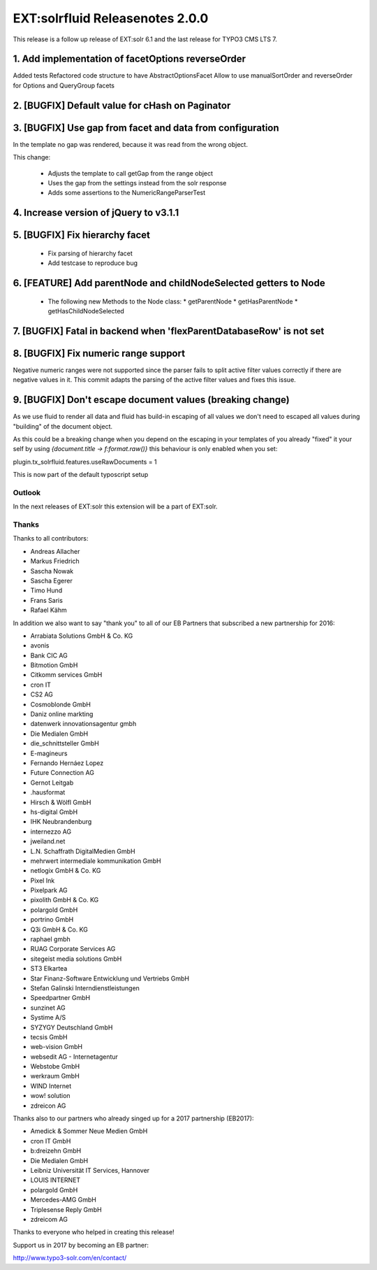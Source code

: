 ================================
EXT:solrfluid Releasenotes 2.0.0
================================

This release is a follow up release of EXT:solr 6.1 and the last release for TYPO3 CMS LTS 7.

1. Add implementation of facetOptions reverseOrder
--------------------------------------------------

Added tests
Refactored code structure to have AbstractOptionsFacet
Allow to use manualSortOrder and reverseOrder for Options and QueryGroup facets

2. [BUGFIX] Default value for cHash on Paginator
------------------------------------------------

3. [BUGFIX] Use gap from facet and data from configuration
----------------------------------------------------------

In the template no gap was rendered, because it was read from the wrong object.

This change:

  * Adjusts the template to call getGap from the range object
  * Uses the gap from the settings instead from the solr response
  * Adds some assertions to the NumericRangeParserTest

4. Increase version of jQuery to v3.1.1
---------------------------------------

5.  [BUGFIX] Fix hierarchy facet
--------------------------------

  * Fix parsing of hierarchy facet
  * Add testcase to reproduce bug

6. [FEATURE] Add parentNode and childNodeSelected getters to Node
-----------------------------------------------------------------

  * The following new Methods to the Node class:
    * getParentNode
    * getHasParentNode
    * getHasChildNodeSelected

7. [BUGFIX] Fatal in backend when 'flexParentDatabaseRow' is not set
--------------------------------------------------------------------

8. [BUGFIX] Fix numeric range support
-------------------------------------

Negative numeric ranges were not supported since the parser fails to
split active filter values correctly if there are negative values in it.
This commit adapts the parsing of the active filter values and fixes
this issue.

9. [BUGFIX] Don't escape document values (breaking change)
----------------------------------------------------------

As we use fluid to render all data and fluid has build-in escaping
of all values we don't need to escaped all values during "building"
of the document object.

As this could be a breaking change when you depend on the
escaping in your templates of you already "fixed" it your self
by using `{document.title -> f:format.raw()}` this behaviour
is only enabled when you set:

plugin.tx_solrfluid.features.useRawDocuments = 1

This is now part of the default typoscript setup

Outlook
=======

In the next releases of EXT:solr this extension will be a part of EXT:solr.

Thanks
======

Thanks to all contributors:

* Andreas Allacher
* Markus Friedrich
* Sascha Nowak
* Sascha Egerer
* Timo Hund
* Frans Saris
* Rafael Kähm

In addition we also want to say "thank you" to all of our EB Partners that subscribed a new partnership for 2016:

* Arrabiata Solutions GmbH & Co. KG
* avonis
* Bank CIC AG
* Bitmotion GmbH
* Citkomm services GmbH
* cron IT
* CS2 AG
* Cosmoblonde GmbH
* Daniz online markting
* datenwerk innovationsagentur gmbh
* Die Medialen GmbH
* die_schnittsteller GmbH
* E-magineurs
* Fernando Hernáez Lopez
* Future Connection AG
* Gernot Leitgab
* .hausformat
* Hirsch & Wölfl GmbH
* hs-digital GmbH
* IHK Neubrandenburg
* internezzo AG
* jweiland.net
* L.N. Schaffrath DigitalMedien GmbH
* mehrwert intermediale kommunikation GmbH
* netlogix GmbH & Co. KG
* Pixel Ink
* Pixelpark AG
* pixolith GmbH & Co. KG
* polargold GmbH
* portrino GmbH
* Q3i GmbH & Co. KG
* raphael gmbh
* RUAG Corporate Services AG
* sitegeist media solutions GmbH
* ST3 Elkartea
* Star Finanz-Software Entwicklung und Vertriebs GmbH
* Stefan Galinski Interndienstleistungen
* Speedpartner GmbH
* sunzinet AG
* Systime A/S
* SYZYGY Deutschland GmbH
* tecsis GmbH
* web-vision GmbH
* websedit AG - Internetagentur
* Webstobe GmbH
* werkraum GmbH
* WIND Internet
* wow! solution
* zdreicon AG

Thanks also to our partners who already singed up for a 2017 partnership (EB2017):

* Amedick & Sommer Neue Medien GmbH
* cron IT GmbH
* b:dreizehn GmbH
* Die Medialen GmbH
* Leibniz Universität IT Services, Hannover
* LOUIS INTERNET
* polargold GmbH
* Mercedes-AMG GmbH
* Triplesense Reply GmbH
* zdreicom AG

Thanks to everyone who helped in creating this release!

Support us in 2017 by becoming an EB partner:

http://www.typo3-solr.com/en/contact/
